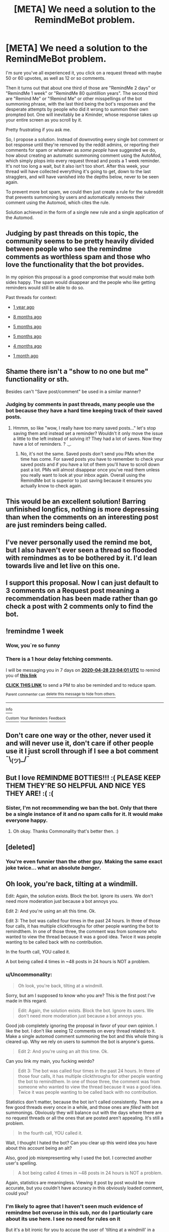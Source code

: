 #+TITLE: [META] We need a solution to the RemindMeBot problem.

* [META] We need a solution to the RemindMeBot problem.
:PROPERTIES:
:Author: Uncommonality
:Score: 84
:DateUnix: 1587487225.0
:DateShort: 2020-Apr-21
:FlairText: Meta
:END:
I'm sure you've all experienced it, you click on a request thread with maybe 50 or 60 upvotes, as well as 12 or so comments.

Then it turns out that about one third of those are "RemindMe 2 days" or "RemindMe 1 week" or "RemindMe 80 quintillion years". The second third are "Remind Me" or "!Remind Me" or other misspellings of the bot summoning phrase, with the last third being the bot's responses and the desperate attempts by people who did it wrong to summon their own prompted bot. One will inevitably be a Kminder, whose response takes up your entire screen as you scroll by it.

Pretty frustrating if you ask me.

So, I propose a solution. Instead of downvoting every single bot comment or bot response until they're removed by the reddit admins, or reporting their comments for spam or whatever as /some people/ have suggested we do, how about creating an automatic summoning comment using the AutoMod, which simply plops into every request thread and posts a 1 week reminder. It's not too long a wait, but it also isn't too short. After this week, your thread will have collected everything it's going to get, down to the last stragglers, and will have vanished into the depths below, never to be seen again.

To prevent more bot spam, we could then just create a rule for the subreddit that prevents summoning by users and automatically removes their comment using the Automod, which cites the rule.

Solution achieved in the form of a single new rule and a single application of the Automod.


** Judging by past threads on this topic, the community seems to be pretty heavily divided between people who see the remindme comments as worthless spam and those who love the functionality that the bot provides.

In my opinion this proposal is a good compromise that would make both sides happy. The spam would disappear and the people who like getting reminders would still be able to do so.

Past threads for context:

- [[https://www.reddit.com/r/HPfanfiction/comments/9ojto6/goddamn_i_despise_the_remindme_bot/][1 year ago]]

- [[https://www.reddit.com/r/HPfanfiction/comments/cqiywp/can_the_mods_make_a_rule_against_misusing_remindme/][8 months ago]]

- [[https://www.reddit.com/r/HPfanfiction/comments/dv2mce/can_we_do_something_about_remindme_comments/][5 months ago]]

- [[https://www.reddit.com/r/HPfanfiction/comments/dwyurh/meta_an_idea_for_the_remindme_bot_replies/][5 months ago]]

- [[https://www.reddit.com/r/HPfanfiction/comments/e59byo/why_are_yall_downvoting_remindme_comments_how_do/][4 months ago]]

- [[https://www.reddit.com/r/HPfanfiction/comments/foucuw/why_do_people_downvote_remindme_comments/][1 month ago]]
:PROPERTIES:
:Author: chiruochiba
:Score: 45
:DateUnix: 1587492104.0
:DateShort: 2020-Apr-21
:END:


** Shame there isn't a "show to no one but me" functionality or sth.

Besides can't "Save post/comment" be used in a similar manner?
:PROPERTIES:
:Author: Seiridis
:Score: 11
:DateUnix: 1587514956.0
:DateShort: 2020-Apr-22
:END:

*** Judging by comments in past threads, many people use the bot because they have a hard time keeping track of their saved posts.
:PROPERTIES:
:Author: chiruochiba
:Score: 10
:DateUnix: 1587515535.0
:DateShort: 2020-Apr-22
:END:

**** Hmmm, so like "wow, I really have too many saved posts..." let's stop saving them and instead set a reminder? Wouldn't it only move the issue a little to the left instead of solving it? They had a lot of saves. Now they have a lot of reminders. ? ._.
:PROPERTIES:
:Author: Seiridis
:Score: 3
:DateUnix: 1587516682.0
:DateShort: 2020-Apr-22
:END:

***** No, it's not the same. Saved posts don't send you PMs when the time has come. For saved posts you have to remember to check your saved posts and if you have a lot of them you'll have to scroll down past a lot. PMs will almost disappear once you've read them unless you really want to look at your inbox again. Overall using the RemindMe bot is superior to just saving because it ensures you actually know to check again.
:PROPERTIES:
:Author: SnowingSilently
:Score: 9
:DateUnix: 1587525164.0
:DateShort: 2020-Apr-22
:END:


** This would be an excellent solution! Barring unfinished longfics, nothing is more depressing than when the comments on an interesting post are just reminders being called.
:PROPERTIES:
:Author: Holy_Hand_Grenadier
:Score: 5
:DateUnix: 1587515656.0
:DateShort: 2020-Apr-22
:END:


** I've never personally used the remind me bot, but I also haven't ever seen a thread so flooded with remindmes as to be bothered by it. I'd lean towards live and let live on this one.
:PROPERTIES:
:Author: ChasingAnna
:Score: 3
:DateUnix: 1587523362.0
:DateShort: 2020-Apr-22
:END:


** I support this proposal. Now I can just default to 3 comments on a Request post meaning a recommendation has been made rather than go check a post with 2 comments only to find the bot.
:PROPERTIES:
:Author: SnowingSilently
:Score: 3
:DateUnix: 1587525366.0
:DateShort: 2020-Apr-22
:END:


** !remindme 1 week
:PROPERTIES:
:Author: treereee
:Score: 10
:DateUnix: 1587510241.0
:DateShort: 2020-Apr-22
:END:

*** Wow, you`re so funny
:PROPERTIES:
:Author: Uncommonality
:Score: 11
:DateUnix: 1587511592.0
:DateShort: 2020-Apr-22
:END:


*** There is a 1 hour delay fetching comments.

I will be messaging you in 7 days on [[http://www.wolframalpha.com/input/?i=2020-04-28%2023:04:01%20UTC%20To%20Local%20Time][*2020-04-28 23:04:01 UTC*]] to remind you of [[https://np.reddit.com/r/HPfanfiction/comments/g5imr1/meta_we_need_a_solution_to_the_remindmebot_problem/fo4sa7l/?context=3][*this link*]]

[[https://np.reddit.com/message/compose/?to=RemindMeBot&subject=Reminder&message=%5Bhttps%3A%2F%2Fwww.reddit.com%2Fr%2FHPfanfiction%2Fcomments%2Fg5imr1%2Fmeta_we_need_a_solution_to_the_remindmebot_problem%2Ffo4sa7l%2F%5D%0A%0ARemindMe%21%202020-04-28%2023%3A04%3A01%20UTC][*CLICK THIS LINK*]] to send a PM to also be reminded and to reduce spam.

^{Parent commenter can} [[https://np.reddit.com/message/compose/?to=RemindMeBot&subject=Delete%20Comment&message=Delete%21%20g5imr1][^{delete this message to hide from others.}]]

--------------

[[https://np.reddit.com/r/RemindMeBot/comments/e1bko7/remindmebot_info_v21/][^{Info}]]

[[https://np.reddit.com/message/compose/?to=RemindMeBot&subject=Reminder&message=%5BLink%20or%20message%20inside%20square%20brackets%5D%0A%0ARemindMe%21%20Time%20period%20here][^{Custom}]]
[[https://np.reddit.com/message/compose/?to=RemindMeBot&subject=List%20Of%20Reminders&message=MyReminders%21][^{Your Reminders}]]
[[https://np.reddit.com/message/compose/?to=Watchful1&subject=RemindMeBot%20Feedback][^{Feedback}]]
:PROPERTIES:
:Author: RemindMeBot
:Score: 2
:DateUnix: 1587516592.0
:DateShort: 2020-Apr-22
:END:


** Don't care one way or the other, never used it and will never use it, don't care if other people use it I just scroll through if I see a bot comment ¯\_(ツ)_/¯
:PROPERTIES:
:Author: DarkLordRowan
:Score: 2
:DateUnix: 1587521350.0
:DateShort: 2020-Apr-22
:END:


** But I love REMINDME BOTTIES!!! :( PLEASE KEEP THEM THEY'RE SO HELPFUL AND NICE YES THEY ARE! :( :(
:PROPERTIES:
:Score: 0
:DateUnix: 1587510866.0
:DateShort: 2020-Apr-22
:END:

*** Sister, I'm not recommending we ban the bot. Only that there be a single instance of it and no spam calls for it. It would make everyone happy.
:PROPERTIES:
:Author: Uncommonality
:Score: 13
:DateUnix: 1587511536.0
:DateShort: 2020-Apr-22
:END:

**** Oh okay. Thanks Commonality that's better then. :)
:PROPERTIES:
:Score: 6
:DateUnix: 1587512150.0
:DateShort: 2020-Apr-22
:END:


** [deleted]
:PROPERTIES:
:Score: 0
:DateUnix: 1587510844.0
:DateShort: 2020-Apr-22
:END:

*** You're even funnier than the other guy. Making the same exact joke twice... what an absolute /banger/.
:PROPERTIES:
:Author: Uncommonality
:Score: 3
:DateUnix: 1587511549.0
:DateShort: 2020-Apr-22
:END:


** Oh look, you're back, tilting at a windmill.

Edit: Again, the solution exists. Block the bot. Ignore its users. We don't need more moderation just because a bot annoys you.

Edit 2: And you're using an alt this time. Ok.

Edit 3: The bot was called four times in the past 24 hours. In three of those four calls, it has multiple clickthroughs for other people wanting the bot to remindthem. In one of those three, the comment was from someone who wanted to view the thread because it was a good idea. Twice it was people wanting to be called back with no contribution.

In the fourth call, YOU called it.

A bot being called 4 times in ~48 posts in 24 hours is NOT a problem.
:PROPERTIES:
:Author: Sturmundsterne
:Score: -24
:DateUnix: 1587487575.0
:DateShort: 2020-Apr-21
:END:

*** u/Uncommonality:
#+begin_quote
  Oh look, you're back, tilting at a windmill.
#+end_quote

Sorry, but am I supposed to know who you are? This is the first post I've made in this regard.

#+begin_quote
  Edit: Again, the solution exists. Block the bot. Ignore its users. We don't need more moderation just because a bot annoys you.
#+end_quote

Good job completely ignoring the proposal in favor of your own opinion. I like the bot. I don't like seeing 12 comments on every thread related to it. Make a single automod comment summoning the bot and this whole thing is cleared up. Why we rely on users to summon the bot is anyone's guess.

#+begin_quote
  Edit 2: And you're using an alt this time. Ok.
#+end_quote

Can you link my main, you fucking weirdo?

#+begin_quote
  Edit 3: The bot was called four times in the past 24 hours. In three of those four calls, it has multiple clickthroughs for other people wanting the bot to remindthem. In one of those three, the comment was from someone who wanted to view the thread because it was a good idea. Twice it was people wanting to be called back with no contribution.
#+end_quote

Statistics don't matter, because the bot isn't called consistently. There are a few good threads every once in a while, and those ones are /filled/ with bot summonings. Obviously they will balance out with the days where there are no request threads or all the ones that are posted aren't appealing. It's still a problem.

#+begin_quote
  In the fourth call, YOU called it.
#+end_quote

Wait, I thought I hated the bot? Can you clear up this weird idea you have about this account being an alt?

Also, good job misrepresenting why I used the bot. I corrected another user's spelling.

#+begin_quote
  A bot being called 4 times in ~48 posts in 24 hours is NOT a problem.
#+end_quote

Again, statistics are meaningless. Viewing it post by post would be more accurate, but you couldn't have accuracy in this obviously loaded comment, could you?
:PROPERTIES:
:Author: Uncommonality
:Score: 19
:DateUnix: 1587492705.0
:DateShort: 2020-Apr-21
:END:


*** I'm likely to agree that I haven't seen much evidence of remindme bot overuse in this sub, nor do I particularly care about its use here. I see no need for rules on it

But it's a bit ironic for you to accuse the user of 'tilting at a windmill' in a comment with three edits in under 40 minutes, most of which are you tilting at said user under the assumption it's someone else using an alt

Your original comment and the first two edits were simply dismissals of the user without any discussion about the topic they raised, bordering on a personal attack
:PROPERTIES:
:Author: TheCuddlyCanons
:Score: 24
:DateUnix: 1587490714.0
:DateShort: 2020-Apr-21
:END:

**** Shshshs dude chill tf out literaly no one cares about the bot apart from this guy and his alt stop taking it so personal
:PROPERTIES:
:Author: your-english-cousin
:Score: -22
:DateUnix: 1587491267.0
:DateShort: 2020-Apr-21
:END:

***** Actually, there have been multiple threads about this topic in the past year with many people chiming in with their opinion on both sides of the issue. The longest thread on the topic had 63 comments from a wide range of redditors. Clearly it's a topic that concerns a lot of members on this sub.
:PROPERTIES:
:Author: chiruochiba
:Score: 15
:DateUnix: 1587492774.0
:DateShort: 2020-Apr-21
:END:

****** That's fair enough but insulting and being defensive when the first commenter gives him opinion, is a disproportionate response. if we want this issue to be fixed, then we should like to others who have differing views yes?
:PROPERTIES:
:Author: your-english-cousin
:Score: -15
:DateUnix: 1587494551.0
:DateShort: 2020-Apr-21
:END:

******* That's an admirable sentiment, and would hold more weight if your own first comment had actually addressed the content of the proposal rather than casting aspersions on the integrity of the OP and the other commenter.

I certainly would prefer that this thread stay on topic rather than devolving into the back and forth nitpicking of ad hominems that it already has.
:PROPERTIES:
:Author: chiruochiba
:Score: 17
:DateUnix: 1587495261.0
:DateShort: 2020-Apr-21
:END:


***** Bro what the fuck are you talking about
:PROPERTIES:
:Author: Uncommonality
:Score: 9
:DateUnix: 1587492770.0
:DateShort: 2020-Apr-21
:END:


***** Alright mate, kinda proving my point but sure. I just figure that it's possible to disagree with someone without being an arsehole about it.

But maybe that outlook doesn't belong on the internet
:PROPERTIES:
:Author: TheCuddlyCanons
:Score: 10
:DateUnix: 1587491669.0
:DateShort: 2020-Apr-21
:END:

****** Just gonna say I have no idea what he means with alt. This is my main and only account. I don't know who this guy is.

Honestly creeps me out a tad.
:PROPERTIES:
:Author: Uncommonality
:Score: 12
:DateUnix: 1587492802.0
:DateShort: 2020-Apr-21
:END:

******* A likely story.
:PROPERTIES:
:Author: otrovik
:Score: -2
:DateUnix: 1587500937.0
:DateShort: 2020-Apr-22
:END:

******** Yeah that's my flair lmao
:PROPERTIES:
:Author: Uncommonality
:Score: 7
:DateUnix: 1587502729.0
:DateShort: 2020-Apr-22
:END:

********* Indeed, I'm so clever.
:PROPERTIES:
:Author: otrovik
:Score: -3
:DateUnix: 1587502748.0
:DateShort: 2020-Apr-22
:END:


***** u/Pvtmiller:
#+begin_quote
  post
#+end_quote

76 points

#+begin_quote
  ree no one cares about the bot
#+end_quote

-22 points

hmmm. It's almost like more people agree that the bot is a problem or something here.
:PROPERTIES:
:Author: Pvtmiller
:Score: 3
:DateUnix: 1587575249.0
:DateShort: 2020-Apr-22
:END:


*** If he's an alt, what's his main?
:PROPERTIES:
:Author: xxshrekingxx
:Score: 9
:DateUnix: 1587501453.0
:DateShort: 2020-Apr-22
:END:

**** wondering the same lol
:PROPERTIES:
:Author: Uncommonality
:Score: 10
:DateUnix: 1587502975.0
:DateShort: 2020-Apr-22
:END:


*** I think you need to take a break from the internet.

Maybe go out and get some sun
:PROPERTIES:
:Author: spliffay666
:Score: 4
:DateUnix: 1587498060.0
:DateShort: 2020-Apr-22
:END:
